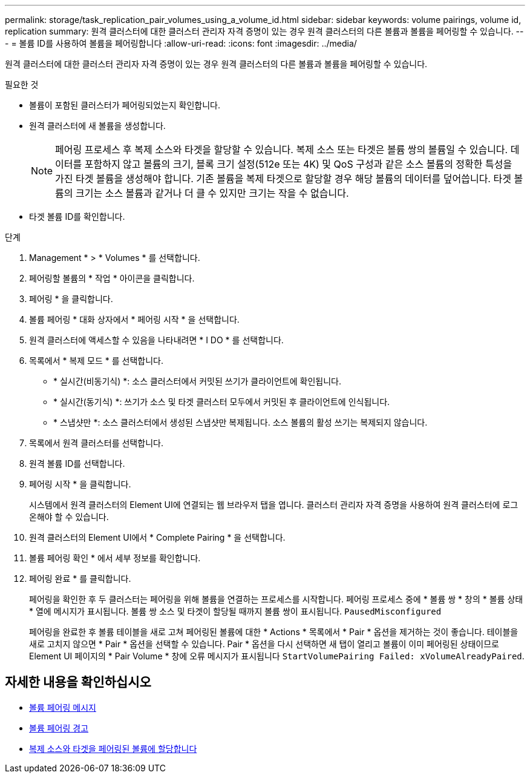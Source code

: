 ---
permalink: storage/task_replication_pair_volumes_using_a_volume_id.html 
sidebar: sidebar 
keywords: volume pairings, volume id, replication 
summary: 원격 클러스터에 대한 클러스터 관리자 자격 증명이 있는 경우 원격 클러스터의 다른 볼륨과 볼륨을 페어링할 수 있습니다. 
---
= 볼륨 ID를 사용하여 볼륨을 페어링합니다
:allow-uri-read: 
:icons: font
:imagesdir: ../media/


[role="lead"]
원격 클러스터에 대한 클러스터 관리자 자격 증명이 있는 경우 원격 클러스터의 다른 볼륨과 볼륨을 페어링할 수 있습니다.

.필요한 것
* 볼륨이 포함된 클러스터가 페어링되었는지 확인합니다.
* 원격 클러스터에 새 볼륨을 생성합니다.
+

NOTE: 페어링 프로세스 후 복제 소스와 타겟을 할당할 수 있습니다. 복제 소스 또는 타겟은 볼륨 쌍의 볼륨일 수 있습니다. 데이터를 포함하지 않고 볼륨의 크기, 블록 크기 설정(512e 또는 4K) 및 QoS 구성과 같은 소스 볼륨의 정확한 특성을 가진 타겟 볼륨을 생성해야 합니다. 기존 볼륨을 복제 타겟으로 할당할 경우 해당 볼륨의 데이터를 덮어씁니다. 타겟 볼륨의 크기는 소스 볼륨과 같거나 더 클 수 있지만 크기는 작을 수 없습니다.

* 타겟 볼륨 ID를 확인합니다.


.단계
. Management * > * Volumes * 를 선택합니다.
. 페어링할 볼륨의 * 작업 * 아이콘을 클릭합니다.
. 페어링 * 을 클릭합니다.
. 볼륨 페어링 * 대화 상자에서 * 페어링 시작 * 을 선택합니다.
. 원격 클러스터에 액세스할 수 있음을 나타내려면 * I DO * 를 선택합니다.
. 목록에서 * 복제 모드 * 를 선택합니다.
+
** * 실시간(비동기식) *: 소스 클러스터에서 커밋된 쓰기가 클라이언트에 확인됩니다.
** * 실시간(동기식) *: 쓰기가 소스 및 타겟 클러스터 모두에서 커밋된 후 클라이언트에 인식됩니다.
** * 스냅샷만 *: 소스 클러스터에서 생성된 스냅샷만 복제됩니다. 소스 볼륨의 활성 쓰기는 복제되지 않습니다.


. 목록에서 원격 클러스터를 선택합니다.
. 원격 볼륨 ID를 선택합니다.
. 페어링 시작 * 을 클릭합니다.
+
시스템에서 원격 클러스터의 Element UI에 연결되는 웹 브라우저 탭을 엽니다. 클러스터 관리자 자격 증명을 사용하여 원격 클러스터에 로그온해야 할 수 있습니다.

. 원격 클러스터의 Element UI에서 * Complete Pairing * 을 선택합니다.
. 볼륨 페어링 확인 * 에서 세부 정보를 확인합니다.
. 페어링 완료 * 를 클릭합니다.
+
페어링을 확인한 후 두 클러스터는 페어링을 위해 볼륨을 연결하는 프로세스를 시작합니다. 페어링 프로세스 중에 * 볼륨 쌍 * 창의 * 볼륨 상태 * 열에 메시지가 표시됩니다. 볼륨 쌍 소스 및 타겟이 할당될 때까지 볼륨 쌍이 표시됩니다. `PausedMisconfigured`

+
페어링을 완료한 후 볼륨 테이블을 새로 고쳐 페어링된 볼륨에 대한 * Actions * 목록에서 * Pair * 옵션을 제거하는 것이 좋습니다. 테이블을 새로 고치지 않으면 * Pair * 옵션을 선택할 수 있습니다. Pair * 옵션을 다시 선택하면 새 탭이 열리고 볼륨이 이미 페어링된 상태이므로 Element UI 페이지의 * Pair Volume * 창에 오류 메시지가 표시됩니다 `StartVolumePairing Failed: xVolumeAlreadyPaired`.





== 자세한 내용을 확인하십시오

* xref:reference_replication_volume_pairing_messages.adoc[볼륨 페어링 메시지]
* xref:reference_replication_volume_pairing_warnings.adoc[볼륨 페어링 경고]
* xref:task_replication_assign_replication_source_and_target_to_paired_volumes.adoc[복제 소스와 타겟을 페어링된 볼륨에 할당합니다]

